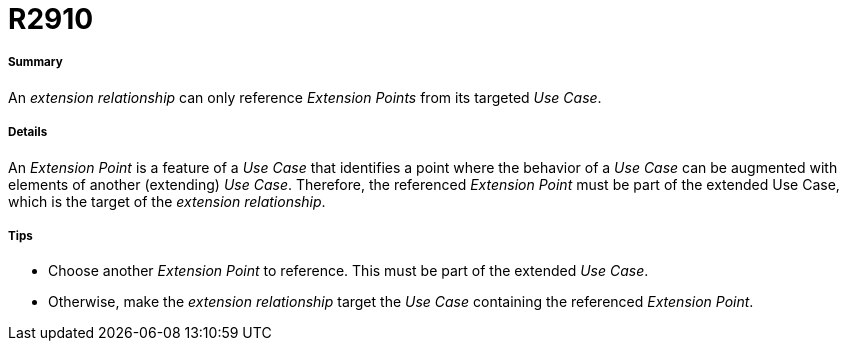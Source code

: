// Disable all captions for figures.
:!figure-caption:
// Path to the stylesheet files
:stylesdir: .




= R2910




===== Summary

An _extension relationship_ can only reference _Extension Points_ from its targeted _Use Case_.




===== Details

An _Extension Point_ is a feature of a _Use Case_ that identifies a point where the behavior of a _Use Case_ can be augmented with elements of another (extending) _Use Case_. Therefore, the referenced _Extension Point_ must be part of the extended Use Case, which is the target of the _extension relationship_.




===== Tips

* Choose another _Extension Point_ to reference. This must be part of the extended _Use Case_.
* Otherwise, make the _extension relationship_ target the _Use Case_ containing the referenced _Extension Point_.


